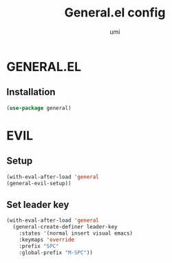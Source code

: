 #+TITLE: General.el config
#+AUTHOR: umi
#+STARTUP: overview

* GENERAL.EL
** Installation

#+begin_src emacs-lisp
  (use-package general)
  #+end_src

* EVIL
** Setup

#+begin_src emacs-lisp
  (with-eval-after-load 'general
  (general-evil-setup))
#+end_src

** Set leader key

#+begin_src emacs-lisp
  (with-eval-after-load 'general
    (general-create-definer leader-key
      :states '(normal insert visual emacs)
      :keymaps 'override
      :prefix "SPC"
      :global-prefix "M-SPC"))
#+end_src
